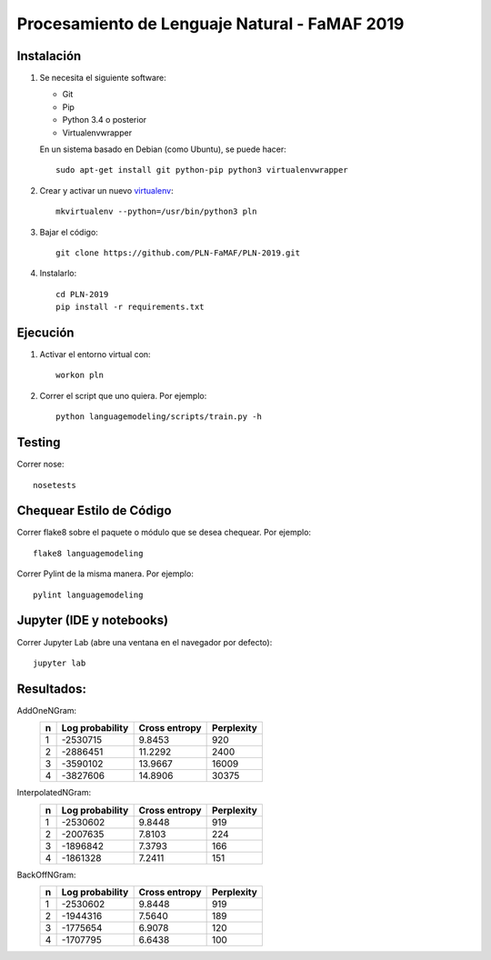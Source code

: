 Procesamiento de Lenguaje Natural - FaMAF 2019
==============================================


Instalación
-----------

1. Se necesita el siguiente software:

   - Git
   - Pip
   - Python 3.4 o posterior
   - Virtualenvwrapper

   En un sistema basado en Debian (como Ubuntu), se puede hacer::

    sudo apt-get install git python-pip python3 virtualenvwrapper

2. Crear y activar un nuevo
   `virtualenv <http://virtualenv.readthedocs.org/en/latest/virtualenv.html>`_::

    mkvirtualenv --python=/usr/bin/python3 pln

3. Bajar el código::

    git clone https://github.com/PLN-FaMAF/PLN-2019.git

4. Instalarlo::

    cd PLN-2019
    pip install -r requirements.txt


Ejecución
---------

1. Activar el entorno virtual con::

    workon pln

2. Correr el script que uno quiera. Por ejemplo::

    python languagemodeling/scripts/train.py -h


Testing
-------

Correr nose::

    nosetests


Chequear Estilo de Código
-------------------------

Correr flake8 sobre el paquete o módulo que se desea chequear. Por ejemplo::

    flake8 languagemodeling

Correr Pylint de la misma manera. Por ejemplo::

    pylint languagemodeling


Jupyter (IDE y notebooks)
-------------------------

Correr Jupyter Lab (abre una ventana en el navegador por defecto)::

    jupyter lab


Resultados:
-----------

AddOneNGram:
    +----+-----------------+---------------+-----------+
    | n  | Log probability | Cross entropy | Perplexity|
    +====+=================+===============+===========+
    | 1  | -2530715        | 9.8453        | 920       |
    +----+-----------------+---------------+-----------+
    | 2  | -2886451        | 11.2292       | 2400      |
    +----+-----------------+---------------+-----------+
    | 3  | -3590102        | 13.9667       | 16009     |
    +----+-----------------+---------------+-----------+
    | 4  | -3827606        | 14.8906       | 30375     |
    +----+-----------------+---------------+-----------+

InterpolatedNGram:
    +----+-----------------+---------------+-----------+
    | n  | Log probability | Cross entropy | Perplexity|
    +====+=================+===============+===========+
    | 1  | -2530602        | 9.8448        | 919       |
    +----+-----------------+---------------+-----------+
    | 2  | -2007635        | 7.8103        | 224       |
    +----+-----------------+---------------+-----------+
    | 3  | -1896842        | 7.3793        | 166       |
    +----+-----------------+---------------+-----------+
    | 4  | -1861328        | 7.2411        | 151       |
    +----+-----------------+---------------+-----------+

BackOffNGram:
    +----+-----------------+---------------+-----------+
    | n  | Log probability | Cross entropy | Perplexity|
    +====+=================+===============+===========+
    | 1  | -2530602        | 9.8448        | 919       |
    +----+-----------------+---------------+-----------+
    | 2  | -1944316        | 7.5640        | 189       |
    +----+-----------------+---------------+-----------+
    | 3  | -1775654        | 6.9078        | 120       |
    +----+-----------------+---------------+-----------+
    | 4  | -1707795        | 6.6438        | 100       |
    +----+-----------------+---------------+-----------+
